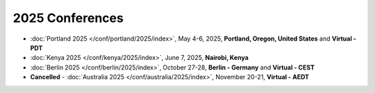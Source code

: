 2025 Conferences
----------------

- :doc:`Portland 2025 </conf/portland/2025/index>`, May 4-6, 2025, **Portland, Oregon, United States** and **Virtual - PDT**
- :doc:`Kenya 2025 </conf/kenya/2025/index>`, June 7, 2025, **Nairobi, Kenya**
- :doc:`Berlin 2025 </conf/berlin/2025/index>`, October 27-28, **Berlin - Germany** and **Virtual - CEST**
- **Cancelled** - :doc:`Australia 2025 </conf/australia/2025/index>`, November 20-21, **Virtual - AEDT**
